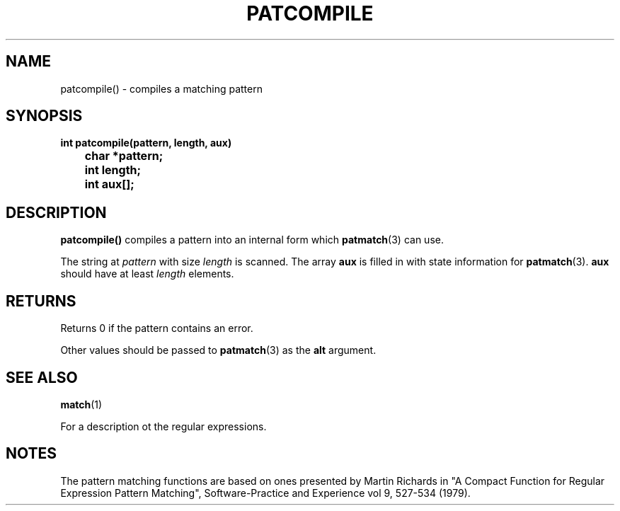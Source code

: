 . \" @(#)patcompile.3	1.3 16/01/27 Copyright 1985,1995-2016 J. Schilling
. \"  Manual Seite fuer patcompile
. \"
.if t .ds a \v'-0.55m'\h'0.00n'\z.\h'0.40n'\z.\v'0.55m'\h'-0.40n'a
.if t .ds o \v'-0.55m'\h'0.00n'\z.\h'0.45n'\z.\v'0.55m'\h'-0.45n'o
.if t .ds u \v'-0.55m'\h'0.00n'\z.\h'0.40n'\z.\v'0.55m'\h'-0.40n'u
.if t .ds A \v'-0.77m'\h'0.25n'\z.\h'0.45n'\z.\v'0.77m'\h'-0.70n'A
.if t .ds O \v'-0.77m'\h'0.25n'\z.\h'0.45n'\z.\v'0.77m'\h'-0.70n'O
.if t .ds U \v'-0.77m'\h'0.30n'\z.\h'0.45n'\z.\v'0.77m'\h'-0.75n'U
.if t .ds s \(*b
.if t .ds S SS
.if n .ds a ae
.if n .ds o oe
.if n .ds u ue
.if n .ds A Ae
.if n .ds O Oe
.if n .ds U Ue
.if n .ds s sz
.TH PATCOMPILE 3 "15. Juli 1988" "J\*org Schilling" "Schily\'s LIBRARY FUNCTIONS"
.SH NAME
patcompile() \- compiles a matching pattern
.SH SYNOPSIS
.nf
.B
int patcompile(pattern, length, aux)
.B		char *pattern;
.B		int length;
.B		int aux[];
.fi
.SH DESCRIPTION
.B patcompile()
compiles a pattern into an internal form which
.BR patmatch (3)
can use.
.PP
The string at
.I pattern
with size 
.I length
is scanned. The array
.B aux
is filled in with state information for
.BR patmatch (3).
.B aux
should have at least
.I length
elements.
.SH RETURNS
Returns 0 if the pattern contains an error.
.PP
Other values should be passed to
.BR patmatch (3)
as the
.B alt
argument.
.SH "SEE ALSO"
.BR match (1)
.PP
For a description ot the regular expressions.
.SH NOTES
The pattern matching functions are based on ones presented by
Martin Richards in "A Compact Function for Regular Expression
Pattern Matching", Software-Practice and Experience vol 9,
527-534 (1979).
